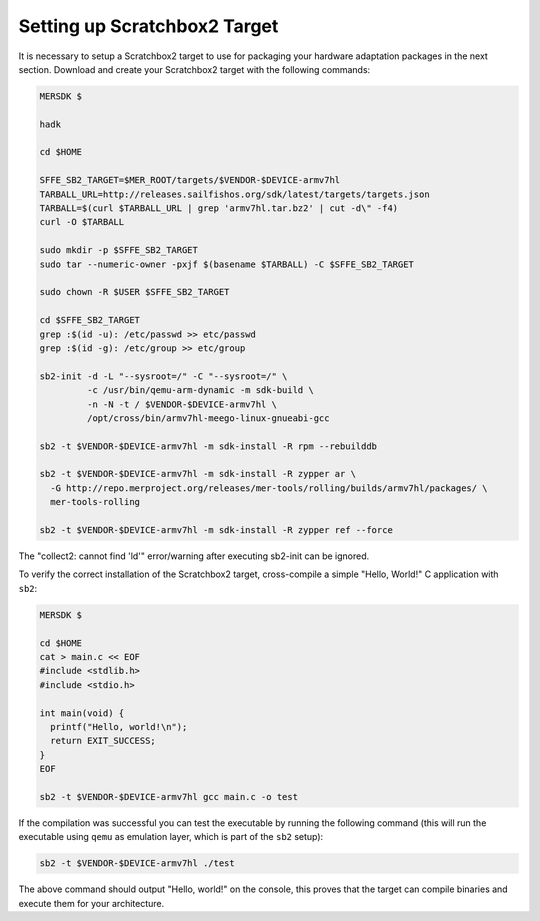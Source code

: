 Setting up Scratchbox2 Target
-----------------------------

It is necessary to setup a Scratchbox2 target to use for packaging your
hardware adaptation packages in the next section. Download and create your
Scratchbox2 target with the following commands:

.. code-block:: console

  MERSDK $

  hadk

  cd $HOME

  SFFE_SB2_TARGET=$MER_ROOT/targets/$VENDOR-$DEVICE-armv7hl
  TARBALL_URL=http://releases.sailfishos.org/sdk/latest/targets/targets.json
  TARBALL=$(curl $TARBALL_URL | grep 'armv7hl.tar.bz2' | cut -d\" -f4)
  curl -O $TARBALL

  sudo mkdir -p $SFFE_SB2_TARGET
  sudo tar --numeric-owner -pxjf $(basename $TARBALL) -C $SFFE_SB2_TARGET

  sudo chown -R $USER $SFFE_SB2_TARGET

  cd $SFFE_SB2_TARGET
  grep :$(id -u): /etc/passwd >> etc/passwd
  grep :$(id -g): /etc/group >> etc/group

  sb2-init -d -L "--sysroot=/" -C "--sysroot=/" \
           -c /usr/bin/qemu-arm-dynamic -m sdk-build \
           -n -N -t / $VENDOR-$DEVICE-armv7hl \
           /opt/cross/bin/armv7hl-meego-linux-gnueabi-gcc

  sb2 -t $VENDOR-$DEVICE-armv7hl -m sdk-install -R rpm --rebuilddb

  sb2 -t $VENDOR-$DEVICE-armv7hl -m sdk-install -R zypper ar \
    -G http://repo.merproject.org/releases/mer-tools/rolling/builds/armv7hl/packages/ \
    mer-tools-rolling

  sb2 -t $VENDOR-$DEVICE-armv7hl -m sdk-install -R zypper ref --force

The "collect2: cannot find 'ld'" error/warning after executing sb2-init can be ignored.

To verify the correct installation of the Scratchbox2 target, cross-compile
a simple "Hello, World!" C application with ``sb2``:

.. code-block:: console

    MERSDK $

    cd $HOME
    cat > main.c << EOF
    #include <stdlib.h>
    #include <stdio.h>

    int main(void) {
      printf("Hello, world!\n");
      return EXIT_SUCCESS;
    }
    EOF

    sb2 -t $VENDOR-$DEVICE-armv7hl gcc main.c -o test

If the compilation was successful you can test the executable by running the
following command (this will run the executable using ``qemu`` as emulation
layer, which is part of the ``sb2`` setup):

.. code-block:: console

    sb2 -t $VENDOR-$DEVICE-armv7hl ./test

The above command should output "Hello, world!" on the console, this proves
that the target can compile binaries and execute them for your architecture.

